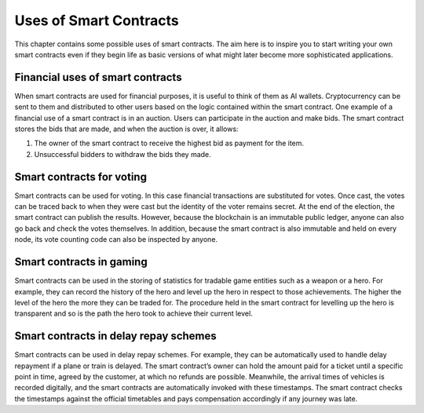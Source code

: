 ###############################
Uses of Smart Contracts
###############################

This chapter contains some possible uses of smart contracts. The aim here is to inspire you to start writing your own smart contracts even if they begin life as basic versions of what might later become more sophisticated applications.

Financial uses of smart contracts
---------------------------------

When smart contracts are used for financial purposes, it is useful to think of them as AI wallets. Cryptocurrency can be sent to them and distributed to other users based on the logic contained within the smart contract. One example of a financial use of a smart contract is in an auction. Users can participate in the auction and make bids. The smart contract stores the bids that are made, and when the auction is over, it allows:

1.	The owner of the smart contract to receive the highest bid as payment for the item. 
2.	Unsuccessful bidders to withdraw the bids they made.

Smart contracts for voting
--------------------------

Smart contracts can be used for voting. In this case financial transactions are substituted for votes. Once cast, the votes can be traced back to when they were cast but the identity of the voter remains secret. At the end of the election, the smart contract can publish the results. However, because the blockchain is an immutable public ledger, anyone can also go back and check the votes themselves. In addition, because the smart contract is also immutable and held on every node, its vote counting code can also be inspected by anyone.

Smart contracts in gaming
-------------------------

Smart contracts can be used in the storing of statistics for tradable game entities such as a weapon or a hero. For example, they can record the history of the hero and level up the hero in respect to those achievements. The higher the level of the hero the more they can be traded for. The procedure held in the smart contract for levelling up the hero is transparent and so is the path the hero took to achieve their current level.

Smart contracts in delay repay schemes
--------------------------------------

Smart contracts can be used in delay repay schemes. For example, they can be automatically used to handle delay repayment if a plane or train is delayed. The smart contract’s owner can hold the amount paid for a ticket until a specific point in time, agreed by the customer, at which no refunds are possible. Meanwhile, the arrival times of vehicles is recorded digitally, and the smart contracts are automatically invoked with these timestamps. The smart contract checks the timestamps against the official timetables and pays compensation accordingly if any journey was late. 


